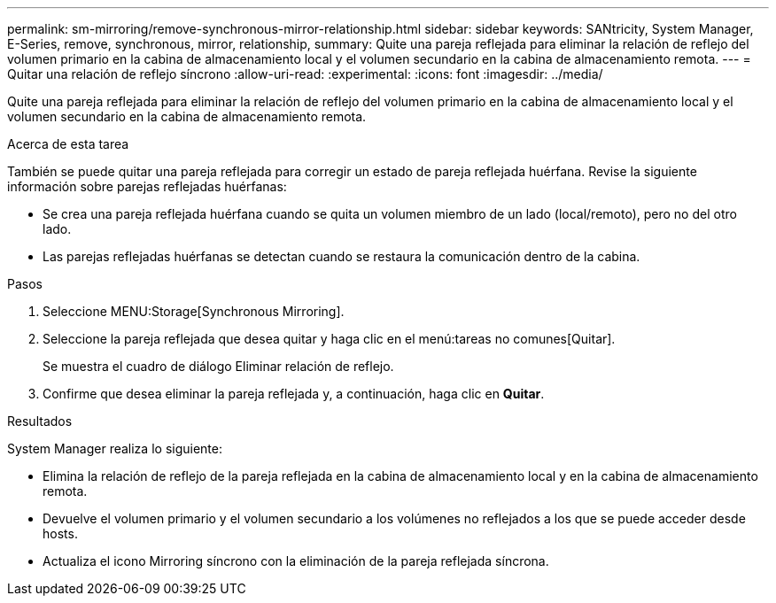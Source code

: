 ---
permalink: sm-mirroring/remove-synchronous-mirror-relationship.html 
sidebar: sidebar 
keywords: SANtricity, System Manager, E-Series, remove, synchronous, mirror, relationship, 
summary: Quite una pareja reflejada para eliminar la relación de reflejo del volumen primario en la cabina de almacenamiento local y el volumen secundario en la cabina de almacenamiento remota. 
---
= Quitar una relación de reflejo síncrono
:allow-uri-read: 
:experimental: 
:icons: font
:imagesdir: ../media/


[role="lead"]
Quite una pareja reflejada para eliminar la relación de reflejo del volumen primario en la cabina de almacenamiento local y el volumen secundario en la cabina de almacenamiento remota.

.Acerca de esta tarea
También se puede quitar una pareja reflejada para corregir un estado de pareja reflejada huérfana. Revise la siguiente información sobre parejas reflejadas huérfanas:

* Se crea una pareja reflejada huérfana cuando se quita un volumen miembro de un lado (local/remoto), pero no del otro lado.
* Las parejas reflejadas huérfanas se detectan cuando se restaura la comunicación dentro de la cabina.


.Pasos
. Seleccione MENU:Storage[Synchronous Mirroring].
. Seleccione la pareja reflejada que desea quitar y haga clic en el menú:tareas no comunes[Quitar].
+
Se muestra el cuadro de diálogo Eliminar relación de reflejo.

. Confirme que desea eliminar la pareja reflejada y, a continuación, haga clic en *Quitar*.


.Resultados
System Manager realiza lo siguiente:

* Elimina la relación de reflejo de la pareja reflejada en la cabina de almacenamiento local y en la cabina de almacenamiento remota.
* Devuelve el volumen primario y el volumen secundario a los volúmenes no reflejados a los que se puede acceder desde hosts.
* Actualiza el icono Mirroring síncrono con la eliminación de la pareja reflejada síncrona.

